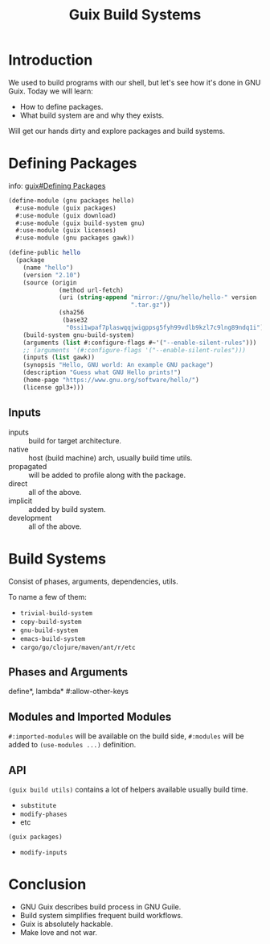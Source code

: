 :PROPERTIES:
:ID:       49057edb-c175-4df4-968b-842562ceb692
:END:
#+title: Guix Build Systems
#+filetags: :Stream:

* Introduction
We used to build programs with our shell, but let's see how it's done
in GNU Guix.  Today we will learn:
- How to define packages.
- What build system are and why they exists.

Will get our hands dirty and explore packages and build systems.

* Defining Packages
info: [[info:guix#Defining Packages][guix#Defining Packages]]

#+begin_src scheme
(define-module (gnu packages hello)
  #:use-module (guix packages)
  #:use-module (guix download)
  #:use-module (guix build-system gnu)
  #:use-module (guix licenses)
  #:use-module (gnu packages gawk))

(define-public hello
  (package
    (name "hello")
    (version "2.10")
    (source (origin
              (method url-fetch)
              (uri (string-append "mirror://gnu/hello/hello-" version
                                  ".tar.gz"))
              (sha256
               (base32
                "0ssi1wpaf7plaswqqjwigppsg5fyh99vdlb9kzl7c9lng89ndq1i"))))
    (build-system gnu-build-system)
    (arguments (list #:configure-flags #~'("--enable-silent-rules")))
    ;; (arguments '(#:configure-flags '("--enable-silent-rules")))
    (inputs (list gawk))
    (synopsis "Hello, GNU world: An example GNU package")
    (description "Guess what GNU Hello prints!")
    (home-page "https://www.gnu.org/software/hello/")
    (license gpl3+)))
#+end_src

** Inputs
- inputs :: build for target architecture.
- native :: host (build machine) arch, usually build time utils.
- propagated :: will be added to profile along with the package.
- direct :: all of the above.
- implicit :: added by build system.
- development :: all of the above.

* Build Systems
Consist of phases, arguments, dependencies, utils.

To name a few of them:
- ~trivial-build-system~
- ~copy-build-system~
- ~gnu-build-system~
- ~emacs-build-system~
- ~cargo/go/clojure/maven/ant/r/etc~

** Phases and Arguments
define*, lambda* #:allow-other-keys

** Modules and Imported Modules
~#:imported-modules~ will be available on the build side, ~#:modules~ will
be added to ~(use-modules ...)~ definition.

** API
~(guix build utils)~ contains a lot of helpers available usually build time.
- ~substitute~
- ~modify-phases~
- etc

~(guix packages)~
- ~modify-inputs~

* Conclusion
- GNU Guix describes build process in GNU Guile.
- Build system simplifies frequent build workflows.
- Guix is absolutely hackable.
- Make love and not war.
